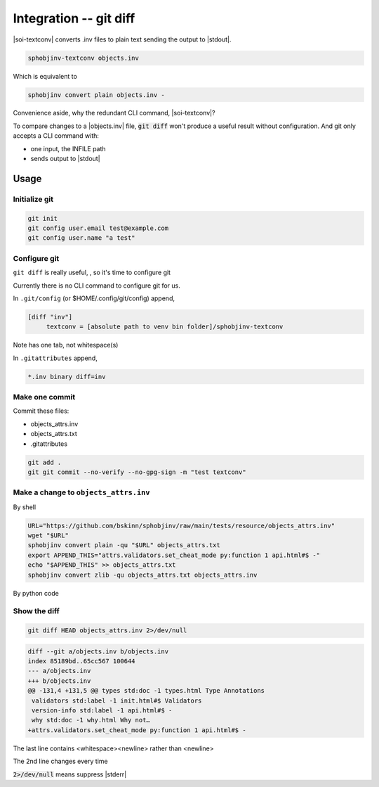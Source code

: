 .. Description of configure git diff support for inventory files

Integration -- git diff
========================

.. program:: git diff

|soi-textconv| converts .inv files to plain text sending the
output to |stdout|.

.. code-block:: shell

   sphobjinv-textconv objects.inv

Which is equivalent to

.. code-block:: shell

   sphobjinv convert plain objects.inv -

Convenience aside, why the redundant CLI command, |soi-textconv|?

To compare changes to a |objects.inv| file, :code:`git diff` won't
produce a useful result without configuration. And git only accepts a
CLI command with:

- one input, the INFILE path

- sends output to |stdout|

Usage
------

Initialize git
"""""""""""""""

.. code-block:: shell

   git init
   git config user.email test@example.com
   git config user.name "a test"

Configure git
""""""""""""""

``git diff`` is really useful, , so it's time to configure git

Currently there is no CLI command to configure git for us.

In ``.git/config`` (or $HOME/.config/git/config) append,

.. code-block:: text

   [diff "inv"]
   	textconv = [absolute path to venv bin folder]/sphobjinv-textconv

Note has one tab, not whitespace(s)

In ``.gitattributes`` append,

.. code-block:: text

   *.inv binary diff=inv

Make one commit
""""""""""""""""

Commit these files:

- objects_attrs.inv

- objects_attrs.txt

- .gitattributes

.. code-block:: shell

   git add .
   git git commit --no-verify --no-gpg-sign -m "test textconv"

Make a change to ``objects_attrs.inv``
"""""""""""""""""""""""""""""""""""""""

By shell

.. code-block:: shell

   URL="https://github.com/bskinn/sphobjinv/raw/main/tests/resource/objects_attrs.inv"
   wget "$URL"
   sphobjinv convert plain -qu "$URL" objects_attrs.txt
   export APPEND_THIS="attrs.validators.set_cheat_mode py:function 1 api.html#$ -"
   echo "$APPEND_THIS" >> objects_attrs.txt
   sphobjinv convert zlib -qu objects_attrs.txt objects_attrs.inv

By python code

.. versionadded:: 2.4.0
    Append a line to .inv (compressed) inventory

    .. doctest:: append_a_line

       >>> from pathlib import Path
       >>> from sphobjinv import DataObjStr
       >>> from sphobjinv.cli.load import import_infile
       >>> from sphobjinv.cli.write import write_plaintext
       >>>
       >>> remote_url = (
       ...     "https://github.com/bskinn/sphobjinv/"
       ...     "raw/main/tests/resource/objects_attrs.inv"
       ... )
       >>> cli_run(f'sphobjinv convert plain -qu {remote_url} objects_attrs.txt')
       <BLANKLINE>
       >>> path_dst_dec = Path('objects_attrs.txt')
       >>> path_dst_cmp = Path('objects_attrs.inv')
       >>> dst_dec_path = str(path_dst_dec)
       >>> path_dst_dec.is_file()
       True
       >>> inv_0 = import_infile(dst_dec_path)
       >>> obj_datum = DataObjStr(
       ...     name="attrs.validators.set_cheat_mode",
       ...     domain="py",
       ...     role="function",
       ...     priority="1",
       ...     uri="api.html#$",
       ...     dispname="-",
       ... )
       >>> inv_0.objects.append(obj_datum)
       >>> write_plaintext(inv_0, dst_dec_path)
       >>> cli_run('sphobjinv convert -q zlib objects_attrs.txt objects_attrs.inv')
       <BLANKLINE>
       >>> path_dst_cmp.is_file()
       True

Show the diff
""""""""""""""

.. code-block:: shell

   git diff HEAD objects_attrs.inv 2>/dev/null

.. code-block:: text

   diff --git a/objects.inv b/objects.inv
   index 85189bd..65cc567 100644
   --- a/objects.inv
   +++ b/objects.inv
   @@ -131,4 +131,5 @@ types std:doc -1 types.html Type Annotations
    validators std:label -1 init.html#$ Validators
    version-info std:label -1 api.html#$ -
    why std:doc -1 why.html Why not…
   +attrs.validators.set_cheat_mode py:function 1 api.html#$ -


The last line contains <whitespace><newline> rather than <newline>

The 2nd line changes every time

:code:`2>/dev/null` means suppress |stderr|

.. seealso::

   To see the entire process, check out the integration test

   ``tests/test_cli_textconv_with_git.py``

